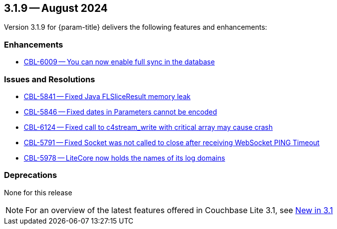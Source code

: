 [#maint-3-1-9]
== 3.1.9 -- August 2024

Version 3.1.9 for {param-title} delivers the following features and enhancements:

=== Enhancements

* https://issues.couchbase.com/browse/CBL-6009[CBL-6009 -- You can now enable full sync in the database]

=== Issues and Resolutions

* https://issues.couchbase.com/browse/CBL-5841[CBL-5841 -- Fixed Java FLSliceResult memory leak]

* https://issues.couchbase.com/browse/CBL-5846[CBL-5846 -- Fixed dates in Parameters cannot be encoded]

* https://issues.couchbase.com/browse/CBL-6124[CBL-6124 -- Fixed call to c4stream_write with critical array may cause crash]

* https://issues.couchbase.com/browse/CBL-5791[CBL-5791 -- Fixed Socket was not called to close after receiving WebSocket PING Timeout]

* https://issues.couchbase.com/browse/CBL-5978[CBL-5978 -- LiteCore now holds the names of its log domains]

=== Deprecations

None for this release

NOTE: For an overview of the latest features offered in Couchbase Lite 3.1, see xref:ROOT:cbl-whatsnew.adoc[New in 3.1]
